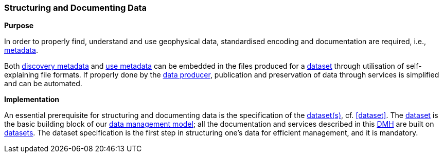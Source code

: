 [[structuring-and-documenting]]
=== Structuring and Documenting Data
:xrefstyle: short

**Purpose**

In order to properly find, understand and use geophysical data, standardised encoding and documentation are required, i.e., <<metadata,metadata>>.

Both <<discovery-metadata,discovery metadata>> and <<use-metadata,use metadata>> can be embedded in the files produced for a <<glossary-dataset,dataset>> through utilisation of self-explaining file formats. If properly done by the <<data-producers,data producer>>, publication and preservation of data through services is simplified and can be automated.

**Implementation**

An essential prerequisite for structuring and documenting data is the specification of the <<glossary-dataset,dataset(s)>>, cf. <<dataset>>. The <<glossary-dataset,dataset>> is the basic building block of our <<fair-data-management-model,data management model>>; all the documentation and services described in this <<dmh,DMH>> are built on <<glossary-dataset,datasets>>. The dataset specification is the first step in structuring one's data for efficient management, and it is mandatory.
